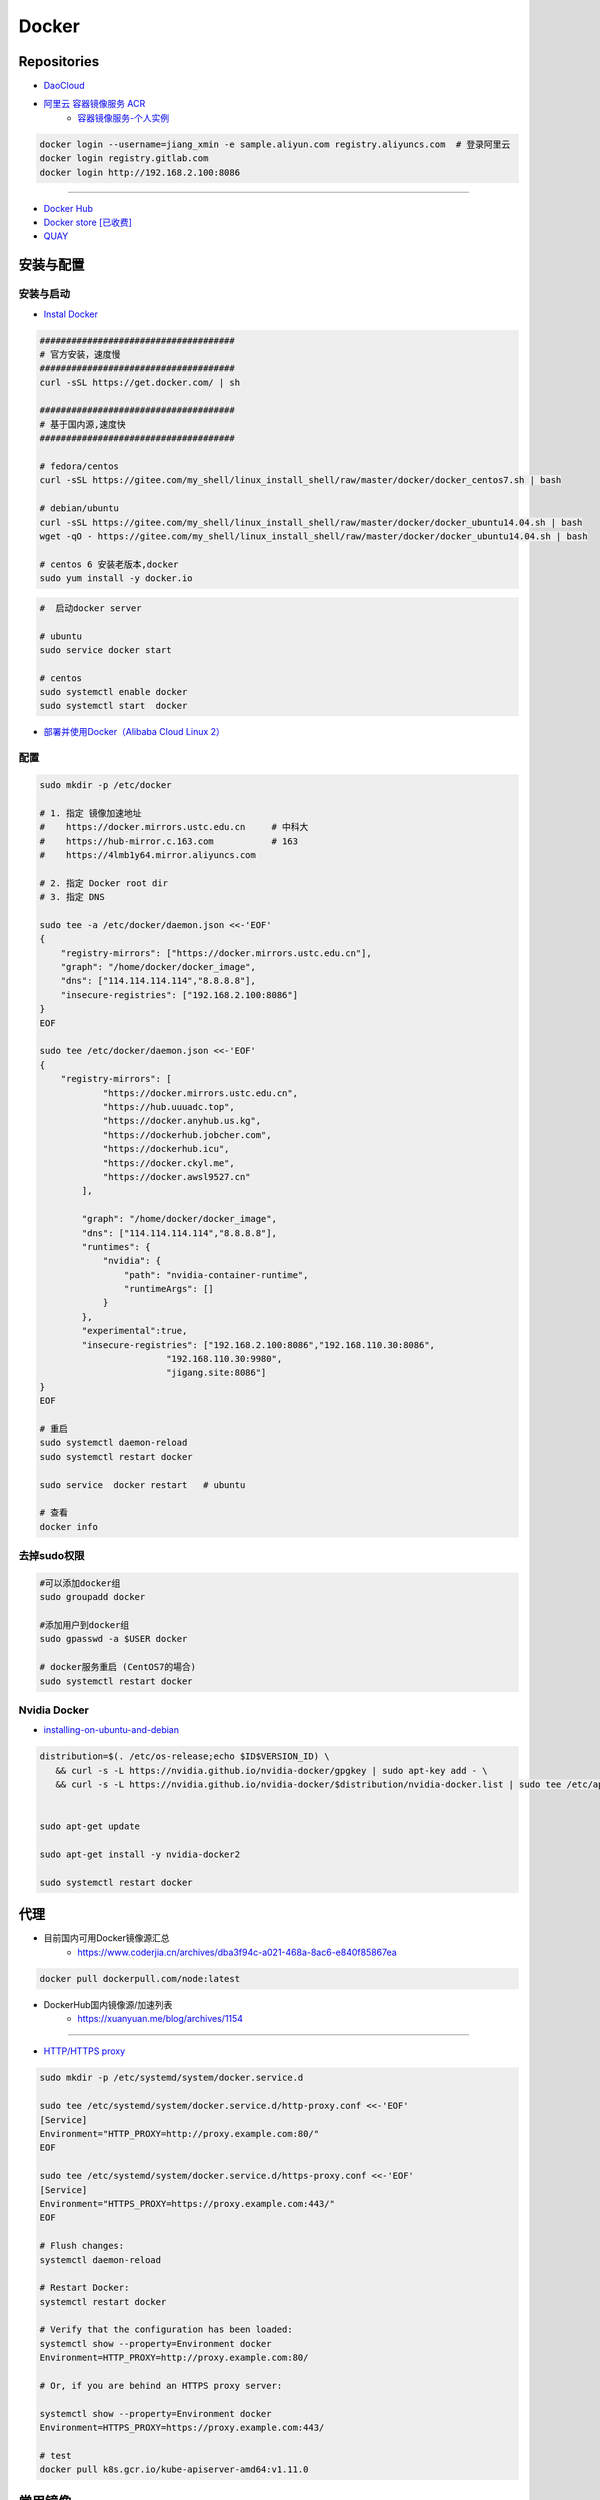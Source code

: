###############
Docker
###############

**********************
Repositories
**********************

* `DaoCloud <https://dashboard.daocloud.io/>`_
* `阿里云 容器镜像服务 ACR <https://dev.aliyun.com/search.html>`_
    * `容器镜像服务-个人实例 <https://cr.console.aliyun.com/cn-hangzhou/instance/dashboard>`_

.. code-block:: sh

    docker login --username=jiang_xmin -e sample.aliyun.com registry.aliyuncs.com  # 登录阿里云
    docker login registry.gitlab.com
    docker login http://192.168.2.100:8086


-----

* `Docker Hub <https://hub.docker.com/explore/>`_
* `Docker store [已收费] <https://store.docker.com>`_
* `QUAY <https://quay.io>`_


************
安装与配置
************

安装与启动 
============

* `Instal Docker <https://docs.docker.com/engine/installation/>`_

.. code-block:: sh

    ##################################### 
    # 官方安装，速度慢
    ##################################### 
    curl -sSL https://get.docker.com/ | sh

    ##################################### 
    # 基于国内源,速度快
    ##################################### 

    # fedora/centos 
    curl -sSL https://gitee.com/my_shell/linux_install_shell/raw/master/docker/docker_centos7.sh | bash

    # debian/ubuntu 
    curl -sSL https://gitee.com/my_shell/linux_install_shell/raw/master/docker/docker_ubuntu14.04.sh | bash
    wget -qO - https://gitee.com/my_shell/linux_install_shell/raw/master/docker/docker_ubuntu14.04.sh | bash

    # centos 6 安装老版本,docker
    sudo yum install -y docker.io


.. code-block:: sh
    
     #  启动docker server

     # ubuntu
     sudo service docker start

     # centos
     sudo systemctl enable docker 
     sudo systemctl start  docker

* `部署并使用Docker（Alibaba Cloud Linux 2） <https://help.aliyun.com/document_detail/51853.html>`_

配置 
========

.. code-block:: sh

    sudo mkdir -p /etc/docker

    # 1. 指定 镜像加速地址
    #    https://docker.mirrors.ustc.edu.cn     # 中科大
    #    https://hub-mirror.c.163.com           # 163
    #    https://4lmb1y64.mirror.aliyuncs.com

    # 2. 指定 Docker root dir 
    # 3. 指定 DNS 

    sudo tee -a /etc/docker/daemon.json <<-'EOF'
    {
        "registry-mirrors": ["https://docker.mirrors.ustc.edu.cn"],
        "graph": "/home/docker/docker_image",
        "dns": ["114.114.114.114","8.8.8.8"],
        "insecure-registries": ["192.168.2.100:8086"]
    }
    EOF

    sudo tee /etc/docker/daemon.json <<-'EOF'
    {
        "registry-mirrors": [
                "https://docker.mirrors.ustc.edu.cn",
                "https://hub.uuuadc.top",
                "https://docker.anyhub.us.kg",
                "https://dockerhub.jobcher.com",
                "https://dockerhub.icu",
                "https://docker.ckyl.me",
                "https://docker.awsl9527.cn"
            ],

            "graph": "/home/docker/docker_image",
            "dns": ["114.114.114.114","8.8.8.8"],
            "runtimes": {
                "nvidia": {
                    "path": "nvidia-container-runtime",
                    "runtimeArgs": []
                }
            },
            "experimental":true,
            "insecure-registries": ["192.168.2.100:8086","192.168.110.30:8086",
                            "192.168.110.30:9980",
                            "jigang.site:8086"]
    }
    EOF
  
    # 重启
    sudo systemctl daemon-reload
    sudo systemctl restart docker

    sudo service  docker restart   # ubuntu

    # 查看
    docker info

去掉sudo权限 
================

.. code-block:: sh

    #可以添加docker组
    sudo groupadd docker

    #添加用户到docker组 
    sudo gpasswd -a $USER docker

    # docker服务重启 (CentOS7的場合)
    sudo systemctl restart docker


Nvidia Docker 
================

* `installing-on-ubuntu-and-debian <https://docs.nvidia.com/datacenter/cloud-native/container-toolkit/install-guide.html#installing-on-ubuntu-and-debian>`_


.. code-block:: sh

    distribution=$(. /etc/os-release;echo $ID$VERSION_ID) \
       && curl -s -L https://nvidia.github.io/nvidia-docker/gpgkey | sudo apt-key add - \
       && curl -s -L https://nvidia.github.io/nvidia-docker/$distribution/nvidia-docker.list | sudo tee /etc/apt/sources.list.d/nvidia-docker.list


    sudo apt-get update 

    sudo apt-get install -y nvidia-docker2

    sudo systemctl restart docker

******************
代理
******************

* 目前国内可用Docker镜像源汇总
    * https://www.coderjia.cn/archives/dba3f94c-a021-468a-8ac6-e840f85867ea

.. code-block:: sh

    docker pull dockerpull.com/node:latest

* DockerHub国内镜像源/加速列表
    * https://xuanyuan.me/blog/archives/1154


--------

* `HTTP/HTTPS proxy <https://docs.docker.com/config/daemon/systemd/#httphttps-proxy>`_


.. code-block:: sh

    sudo mkdir -p /etc/systemd/system/docker.service.d

    sudo tee /etc/systemd/system/docker.service.d/http-proxy.conf <<-'EOF'
    [Service]
    Environment="HTTP_PROXY=http://proxy.example.com:80/"
    EOF

    sudo tee /etc/systemd/system/docker.service.d/https-proxy.conf <<-'EOF'
    [Service]
    Environment="HTTPS_PROXY=https://proxy.example.com:443/"
    EOF

    # Flush changes:
    systemctl daemon-reload

    # Restart Docker:
    systemctl restart docker

    # Verify that the configuration has been loaded:
    systemctl show --property=Environment docker
    Environment=HTTP_PROXY=http://proxy.example.com:80/

    # Or, if you are behind an HTTPS proxy server:
    
    systemctl show --property=Environment docker
    Environment=HTTPS_PROXY=https://proxy.example.com:443/

    # test 
    docker pull k8s.gcr.io/kube-apiserver-amd64:v1.11.0

***********
常用镜像   
***********

* `nimmis/alpine-apache <https://hub.docker.com/r/nimmis/alpine-apache/>`_

**********
常用命令
**********

`Docker Commandlind <https://docs.docker.com/engine/reference/commandline/docker/>`_

* `docker 资源限制   <https://docs.docker.com/config/containers/resource_constraints/#limit-a-containers-access-to-memory>`_


镜像
===================

.. code-block:: sh

    docker images --help

    docker images      # 列出本地镜像

    docker commit -m "do something" -a "do something ..." {CONTAINER ID} {REPOSITORY:TAG}  # 镜像commit
    docker commit -m "add start.sh" -a "add start.sh ..." e0dfc0f706ce   jxm/my_space:v3  # 镜像commit

    docker rmi {REPOSITORY:TAG}  # 删除本地镜像
    
    # 本地镜像重命名 
    docker tag  {ORIGIN_REPOSITORY:TAG} {NEW_NAME:TAG} 
    docker tag  {IMAGE_ID}              {NEW_NAME:TAG} 
    docker rmi  {ORIGIN_REPOSITORY:TAG}   

    docker image prune  # 清理none镜像
    docker rmi $(docker images | grep none | awk '{print $3}' | xargs)


    # 从docker hub 搜索镜像
    docker search centos  

容器
============

容器-create/run/rm 
-----------------------

.. code-block:: sh

   docker create --help
   docker create -i -t --name=my_test  ubuntu:14.04  /bin/bash  #  创建容器

   docker run --help
   # 守护态运行``
   docker run -d -p 3080:80 --name={CONTAINER_NAME}  {REPOSITORY:TAG}  /bin/bash -c " while true; do echo hello world; sleep 1; done"
   docker run -d --restart=always -p 3080:80 --name={CONTAINER_NAME} {REPOSITORY:TAG}  /root/start.sh  #开机自启动

   docker run -it --net host \
                   --ipc=host  \
                   -e LANG=C.UTF-8  \
                   -e DISPLAY=${DISPLAY} \
                   --env="QT_X11_NO_MITSHM=1" \
                   -v /tmp/.X11-unix:/tmp/.X11-unix \
                   -v /home/promote/Pictures:/home/Pictures -v /home/promote/Videos:/home/Videos \
                   --name lidar \
                   --gpus all \
                   --runtime nvidia \
                   --device /dev/snd \
                   --privileged \
                   sensor:v1.6 /bin/bash

   # 启动一个容器
   docker start --help
   sdocker start/stop {CONTAINER_NAME}  # 启动/停止容器

   docker --help
   docker attach {CONTAINER_NAME}  # 进入容器

   docker rm --help
   docker rm  {CONTAINER_NAME}/{CONTAINER_ID}  # 删除一个容器
   docker rm `sudo docker ps -a -q`            # 删除全部容器


容器-exec
-----------------------

.. code-block:: sh

    docker exec  --help
    docker exec -it {CONTAINER_NAME} /bin/bash


容器-root权限
-----------------

.. code-block:: sh

    docker run -d --privileged {REPOSITORY:TAG} 

    #  参数privileged ，container内的root拥有真正的root权限。
    #  否则，container内的root只是外部的一个普通用户权限。
    #  privileged启动的容器，可以看到很多host上的设备，并且可以执行mount。
    #  甚至允许你在docker容器中启动docker容器。

    docker run -d --cap-add SYS_NET_ADMIN {REPOSITORY:TAG} 

    # 让容器拥有除了MKNOD之外的所有内核权限 
    docker run --cap-add=ALL --cap-drop=MKNOD ...

容器-logs
------------------

.. code-block:: sh

   # 查看日志
   docker logs --help       
   docker logs -f       {CONTAINER ID}       # 日志
   docker logs --follow {CONTAINER ID}

* `限制容器日志磁盘占用大小 <https://medium.com/@Quigley_Ja/rotating-docker-logs-keeping-your-overlay-folder-small-40cfa2155412>`_

.. code-block:: sh

  # 在/var/lib/docker/containers/目录下
  # 找到对应的container id，然后进去，
  # 执行  echo "" > ${container id}.log 即可

容器-ps
----------

.. code-block:: sh

   #``查询``
   docker ps  --help      
   docker ps         # 显示UP状态的容器
   docker ps  -a     # 显示所有容器
   docker ps  -as    # 显示所有容器,显示容器大小

容器-导入导出
---------------

.. code-block:: sh


   # 导出导入
   docker export --help
   docker export {CONTAINER ID}  > ubuntu.tar # 导出容器

   cat ubuntu.tar | sudo docker import - test/ubuntu:v1.0  # 导入容器快照 

   docker import --help
   # 通过指定 URL 或者某个目录来导入容器
   docker import http://example.com/exampleimage.tgz example/imagerepo

   docker save  --help
   docker save -o nextcloud.tar nextcloud  # 导出镜像
   docker load -i nextcloud.tar            # 导入镜像


容器-reame
----------------

.. code-block:: sh

   #  容器重命名
   docker rename  --help 
   docker rename {ORIGIN_NAME}  {NEW_NAME}
   docker rename {CONTAINER ID} {NEW_NAME} 

容器-port
--------------

.. code-block:: sh

    # 查看端口
    docker port --help
    docker port {CONTAINER ID}
    docker port {CONTAINER ID}  80


容器-数据卷
-------------------

* `数据卷容器 <http://wiki.jikexueyuan.com/project/docker-technology-and-combat/datacontainer.html>`_


.. code-block:: sh

    # 指定数据卷
    docker run -i -i --name=web -v /src/webapp:/opt/webapp  ubuntu:14.04

    # 查看数据卷
    docker inspect {NAMES}
    
    # 数据卷容器
    docker run -d --volumes-from={NAME/ID} --name=my_space_build  alpine/my_space_build:v1

********************
docker-compose
********************

* `Doc <https://docs.docker.com/compose/compose-file/compose-file-v3/>`_

.. code-block:: sh

    pip install docker-compose==1.24.0


.. code-block:: yaml

    # docker-compose.yml
    version: "3.0"
    services:
      autoware:
        privileged: true
        image: autoware/autoware:latest-melodic-cuda
        container_name: ros-test
        runtime: nvidia
        user: 'root'
        working_dir: /mnt
        #restart: always
        network_mode: "host"
        #ports:
        #  - "8080:80"
        volumes:
          - /tmp/.X11-unix:/tmp/.X11-unix:rw
          - /home/promote/work/proj:/mnt
        environment:
          - DISPLAY=:1
          #- USER_ID=1000
          #- QT_X11_NO_MITSHM=1
          - QT_LOGGING_RULES="*=false"
        hostname: 'HP-Laptop'
        extra_hosts:
          - "HP-Laptop:127.0.0.1"
        entrypoint: ["/bin/bash", "-c", "while true; do echo hello world; sleep 1; done"]

**********
Dockerfile
**********

* https://code.aliyun.com/


.. code-block:: dockerfile

    # This is a comment
    FROM ubuntu:14.04

    MAINTAINER Jiangxumin <cjaingxumin@gmail.com>

    USER    root
    WORKDIR /root

    # ENV TEST  123

    COPY install.sh ./
    COPY run.sh ./

    RUN ./install.sh

    VOLUME ["/data1","/data2"]
    EXPOSE 22
    EXPOSE 80
    EXPOSE 443

    CMD ["/bin/bash","/root/run.sh"]

    # apt-get安装,可以加上 --no-install-recommends 这个参数，不安装非必须的依赖包
    # pip安装，加上pip --no-cache-dir
    # yum clean all && rm -rf /var/cache/yum/* ;  for cenotos 


.. code-block:: sh

    $ docker build . -t  ${image name}

.. code-block:: sh

    $ docker run -d --restart=always -p 8901:8080 -v $HOEM/Video:/mediadrop/data/media --name=mediadrop acaranta/mediadrop

#. EXPOSE

    格式为 EXPOSE <port> [<port>...] 。
    告诉Docker服务端容器暴露的端口


* `阿里云Docker <https://dev.aliyun.com/search.html>`_
* `把镜像推送到阿里云 <https://ninghao.net/video/3780>`_
* `Running GUI apps with Docker <http://fabiorehm.com/blog/2014/09/11/running-gui-apps-with-docker/?utm_source=tuicool&utm_medium=referral>`_ 


***************
buildx
***************

* `Releases <https://github.com/docker/buildx/releases>`_


.. code-block:: bash

    sudo apt-get install -y qemu qemu-user-static binfmt-support debootstrap

    mkdir -p ~/.docker/cli-plugins/
    cd ~/.docker/cli-plugins/ || exit
    wget https://github.com/docker/buildx/releases/download/v0.8.2/buildx-v0.8.2.linux-amd64
    mv buildx-v0.8.2.linux-amd64 docker-buildx
    chmod a+x ~/.docker/cli-plugins/docker-buildx


* Edit file  `/etc/docker/daemon.json`,  add `"experimental":true`

.. code-block:: json

    {
    "registry-mirrors": ["https://docker.mirrors.ustc.edu.cn"],
        "runtimes": {
            "nvidia": {
                "path": "nvidia-container-runtime",
                "runtimeArgs": []
            }
        },
        "experimental":true,
    "insecure-registries": ["192.168.2.100:8086" ]
    }


.. code-block:: bash

    sudo systemctl restart docker

    docker buildx version


* https://docs.docker.com/buildx/working-with-buildx/

.. code-block:: bash

    ## http
    sudo tee  $HOME/.config/buildkit/buildkitd.toml <<-'EOF'
    [registry."192.168.2.100:8086"]
      http = true
    EOF

    ## create  builder
    docker buildx create --use --platform=linux/amd64,linux/arm64 \
        --name localbuilder  \
        --config $HOME/.config/buildkit/buildkitd.toml

    docker buildx use localbuilder

    docker exec -t buildx_buildkit_localbuilder0 cat  /etc/buildkit/buildkitd.toml

    docker buildx ls              #  list builder
    docker buildx rm localbuilder #  delect


* https://github.com/moby/buildkit/blob/master/docs/buildkitd.toml.md
* https://github.com/docker/buildx/blob/master/docs/guides/custom-registry-config.md


.. code-block:: bash

    docker buildx build --platform=linux/amd64,linux/arm64 -t 192.168.2.100:8086/v2x/test:v1 . --push


******************************
jetson Nano 运行 ros rviz
******************************

* `jetson-containers <https://hub.docker.com/r/dustynv/ros/tags>`_


.. code-block:: bash

    # step 1
    docker run  --rm -it --net host \
                    --ipc=host  \
                    -e LANG=C.UTF-8  \
                    -e DISPLAY=${DISPLAY} \
                    --env="QT_X11_NO_MITSHM=1" \
                    -v /tmp/.X11-unix:/tmp/.X11-unix \
                    --name ros-noetic \
                    --gpus all \
                    --runtime nvidia \
                    --privileged \
                    dustynv/ros:noetic-desktop-l4t-r35.2.1 \
                    /bin/bash


    # step 2
    xhost + 

    # step 3
    roscore & sleep 5 ; rviz


.. code-block:: bash

    #NVIDIA_Nona 下查看 CPU/GPU/内存使用率

    sudo pip3 install jetson-stats

    jtop

    jetson_release


***************
Docker私有仓库
***************

* `harbor <https://github.com/goharbor/harbor>`_


* `harbor搭建与使用 待验证 <https://blog.csdn.net/qq_24095941/article/details/86063684>`_
      * https://www.cnblogs.com/qiuhom-1874/p/13061984.html


* `harbor releases <https://github.com/goharbor/harbor/releases>`_

.. code:: bash

    # 1. 把harbor.yml.tmpl重命名为harbor.yml

    # 2. 编辑harbor.yml文件, 修改
    -- hostname
    -- http
        --port
    注释掉 https

    # 3. 运行install.sh

    # 4.
    sudo docker-compose up -d
    sudo docker-compose restart


* `Docker私有仓库搭建  <http://www.jianshu.com/p/00ac18fce367>`_

**http: server gave HTTP response to HTTPS client** , 解决,添加如下:

.. code-block:: json

    {
       "registry-mirrors": ["https://docker.mirrors.ustc.edu.cn"],
       "insecure-registries": ["192.168.8.204:5000"]
    }



* `使用官方 docker registry 搭建私有镜像仓库及部署 web ui <http://blog.csdn.net/mideagroup/article/details/52052618>`_


*****
Other
*****

* https://hub.docker.com/r/hyper/docker-registry-web
* https://github.com/kwk/docker-registry-frontend


